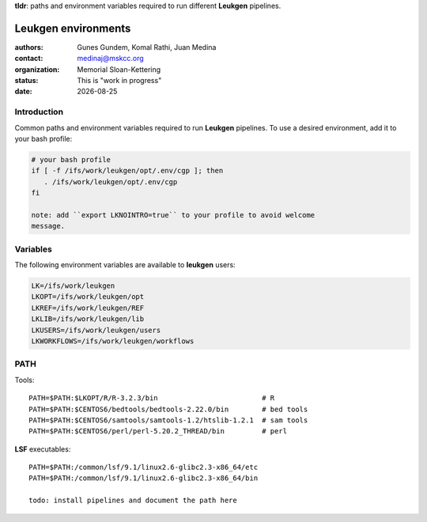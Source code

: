 .. |date| date::

**tldr**: paths and environment variables required to run different
**Leukgen** pipelines.

********************
Leukgen environments
********************

:authors: Gunes Gundem, Komal Rathi, Juan Medina
:contact: medinaj@mskcc.org
:organization: Memorial Sloan-Kettering
:status: This is "work in progress"
:date: |date|

Introduction
============

Common paths and environment variables required to run **Leukgen** pipelines.
To use a desired environment, add it to your bash profile:

.. code:: bash

    # your bash profile
    if [ -f /ifs/work/leukgen/opt/.env/cgp ]; then
       . /ifs/work/leukgen/opt/.env/cgp
    fi

    note: add ``export LKNOINTRO=true`` to your profile to avoid welcome
    message.

Variables
=========

The following environment variables are available to **leukgen** users:

.. code:: bash

    LK=/ifs/work/leukgen
    LKOPT=/ifs/work/leukgen/opt
    LKREF=/ifs/work/leukgen/REF
    LKLIB=/ifs/work/leukgen/lib
    LKUSERS=/ifs/work/leukgen/users
    LKWORKFLOWS=/ifs/work/leukgen/workflows


PATH
====

Tools::

    PATH=$PATH:$LKOPT/R/R-3.2.3/bin                         # R
    PATH=$PATH:$CENTOS6/bedtools/bedtools-2.22.0/bin        # bed tools
    PATH=$PATH:$CENTOS6/samtools/samtools-1.2/htslib-1.2.1  # sam tools
    PATH=$PATH:$CENTOS6/perl/perl-5.20.2_THREAD/bin         # perl

**LSF** executables::

    PATH=$PATH:/common/lsf/9.1/linux2.6-glibc2.3-x86_64/etc
    PATH=$PATH:/common/lsf/9.1/linux2.6-glibc2.3-x86_64/bin

    todo: install pipelines and document the path here


